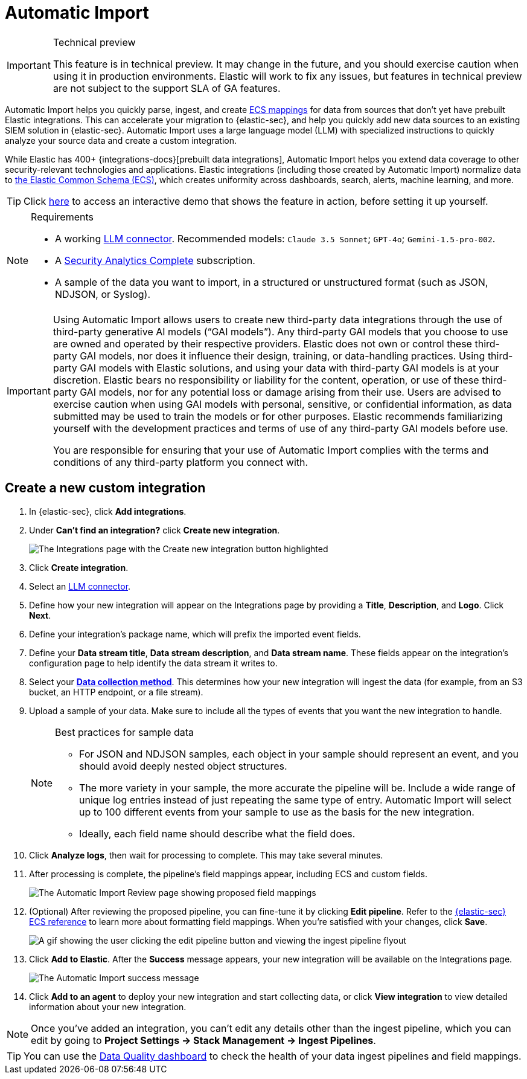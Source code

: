 [[security-automatic-import]]
= Automatic Import

// :description: Use Automatic Import to quickly normalize and ingest third-party data.
// :keywords: serverless, security, how-to


.Technical preview
[IMPORTANT]
====
This feature is in technical preview. It may change in the future, and you should exercise caution when using it in production environments. Elastic will work to fix any issues, but features in technical preview are not subject to the support SLA of GA features.
====

Automatic Import helps you quickly parse, ingest, and create https://www.elastic.co/elasticsearch/common-schema[ECS mappings] for data from sources that don't yet have prebuilt Elastic integrations. This can accelerate your migration to {elastic-sec}, and help you quickly add new data sources to an existing SIEM solution in {elastic-sec}. Automatic Import uses a large language model (LLM) with specialized instructions to quickly analyze your source data and create a custom integration.

While Elastic has 400+ {integrations-docs}[prebuilt data integrations], Automatic Import helps you extend data coverage to other security-relevant technologies and applications. Elastic integrations (including those created by Automatic Import) normalize data to https://www.elastic.co/guide/en/ecs/current/ecs-reference.html[the Elastic Common Schema (ECS)], which creates uniformity across dashboards, search, alerts, machine learning, and more.

[TIP]
====
Click https://elastic.navattic.com/automatic-import[here] to access an interactive demo that shows the feature in action, before setting it up yourself.
====

.Requirements
[NOTE]
====
* A working <<security-llm-connector-guides, LLM connector>>. Recommended models: `Claude 3.5 Sonnet`; `GPT-4o`; `Gemini-1.5-pro-002`. 
* A https://www.elastic.co/pricing/serverless-security[Security Analytics Complete] subscription.
* A sample of the data you want to import, in a structured or unstructured format (such as JSON, NDJSON, or Syslog). 
====

[IMPORTANT]
====
Using Automatic Import allows users to create new third-party data integrations through the use of third-party generative AI models (“GAI models”). Any third-party GAI models that you choose to use are owned and operated by their respective providers. Elastic does not own or control these third-party GAI models, nor does it influence their design, training, or data-handling practices. Using third-party GAI models with Elastic solutions, and using your data with third-party GAI models is at your discretion. Elastic bears no responsibility or liability for the content, operation, or use of these third-party GAI models, nor for any potential loss or damage arising from their use. Users are advised to exercise caution when using GAI models with personal, sensitive, or confidential information, as data submitted may be used to train the models or for other purposes. Elastic recommends familiarizing yourself with the development practices and terms of use of any third-party GAI models before use.

You are responsible for ensuring that your use of Automatic Import complies with the terms and conditions of any third-party platform you connect with.
====

[discrete]
[[security-automatic-import-create-a-new-custom-integration]]
== Create a new custom integration

. In {elastic-sec}, click **Add integrations**.
. Under **Can't find an integration?** click **Create new integration**.
+
[role="screenshot"]
image:images/auto-import-create-new-integration-button.png[The Integrations page with the Create new integration button highlighted]
. Click **Create integration**.
. Select an <<security-llm-connector-guides, LLM connector>>.
. Define how your new integration will appear on the Integrations page by providing a **Title**, **Description**, and **Logo**.  Click **Next**.
. Define your integration's package name, which will prefix the imported event fields.
. Define your **Data stream title**, **Data stream description**, and **Data stream name**. These fields appear on the integration's configuration page to help identify the data stream it writes to.
. Select your https://www.elastic.co/guide/en/beats/filebeat/current/configuration-filebeat-options.html[**Data collection method**]. This determines how your new integration will ingest the data (for example, from an S3 bucket, an HTTP endpoint, or a file stream).
. Upload a sample of your data. Make sure to include all the types of events that you want the new integration to handle.
+
.Best practices for sample data
[NOTE]
====
* For JSON and NDJSON samples, each object in your sample should represent an event, and you should avoid deeply nested object structures. 
* The more variety in your sample, the more accurate the pipeline will be. Include a wide range of unique log entries instead of just repeating the same type of entry. Automatic Import will select up to 100 different events from your sample to use as the basis for the new integration. 
* Ideally, each field name should describe what the field does.
====
+
. Click **Analyze logs**, then wait for processing to complete. This may take several minutes.
. After processing is complete, the pipeline's field mappings appear, including ECS and custom fields.
+
[role="screenshot"]
image:images/auto-import-review-integration-page.png[The Automatic Import Review page showing proposed field mappings]
. (Optional) After reviewing the proposed pipeline, you can fine-tune it by clicking **Edit pipeline**. Refer to the https://www.elastic.co/guide/en/security/current/siem-field-reference.html[{elastic-sec} ECS reference] to learn more about formatting field mappings. When you're satisfied with your changes, click **Save**.
+
[role="screenshot"]
image:images/auto-import-edit-pipeline.gif[A gif showing the user clicking the edit pipeline button and viewing the ingest pipeline flyout]
. Click **Add to Elastic**. After the **Success** message appears, your new integration will be available on the Integrations page.
+
[role="screenshot"]
image:images/auto-import-success-message.png[The Automatic Import success message]
. Click **Add to an agent** to deploy your new integration and start collecting data, or click **View integration** to view detailed information about your new integration.

[NOTE]
====
Once you've added an integration, you can't edit any details other than the ingest pipeline, which you can edit by going to **Project Settings → Stack Management → Ingest Pipelines**.
====

[TIP]
====
You can use the <<security-data-quality-dash,Data Quality dashboard>> to check the health of your data ingest pipelines and field mappings.
====
